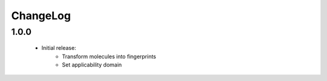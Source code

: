 ChangeLog
=========================================

1.0.0
---------------------------------

    - Initial release:
        - Transform molecules into fingerprints
        - Set applicability domain
